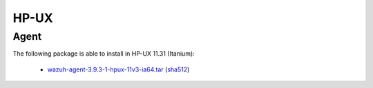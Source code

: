 .. Copyright (C) 2019 Wazuh, Inc.
 
.. _hpux_index:
 
HP-UX
=====

Agent
-----

The following package is able to install in HP-UX 11.31 (Itanium): 

    - `wazuh-agent-3.9.3-1-hpux-11v3-ia64.tar <https://packages.wazuh.com/3.x/hp-ux/wazuh-agent-3.9.3-1-hpux-11v3-ia64.tar>`_ (`sha512 <https://packages.wazuh.com/3.x/checksums/3.9.3/wazuh-agent-3.9.3-1-hpux-11v3-ia64.tar.sha512>`__)


